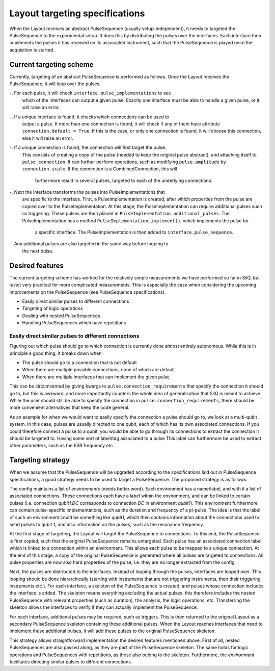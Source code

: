 ===============================
Layout targeting specifications
===============================
When the Layout receives an abstract PulseSequence (usually setup-independent),
it needs to targeted the PulseSequence to the experimental setup. It does
this by distributing the pulses over the interfaces. Each interface then
implements the pulses it has received on its associated instrument, such that
the PulseSequence is played once the acquisition is started.

Current targeting scheme
************************
Currently, targeting of an abstract PulseSequence is performed as follows.
Once the Layout receives the PulseSequence, it will loop over the pulses.

-. For each pulse, it will check ``interface.pulse_implementations`` to see
   which of the interfaces can output a given pulse. Exactly one interface
   must be able to handle a given pulse, or it will raise an error.
-. If a unique interface is found, it checks which connections can be used to
   output a pulse. If more than one connection is found, it will check if any
   of them have attribute ``connection.default = True``. If this is the case,
   or only one connection is found, it will choose this connection, else it
   will raise an error.
-. If a unique connection is found, the connection will first target the pulse.
   This consists of creating a copy of the pulse (needed to keep the original
   pulse abstract), and attaching itself to ``pulse.connection``. It can
   further perform operations, such as modifying ``pulse.amplitude`` by
   ``connection.scale``. If the connection is a CombinedConnection, this will
    furthermore result in several pulses, targeted to each of the underlying
    connections.
-. Next the interface transforms the pulses into PulseImplementations that
   are specific to the interface. First, a PulseImplementation is created,
   after which properties from the pulse are copied over to the
   PulseImplementation. At this stage, the PulseImplementation can require
   additional pulses such as triggering. These pulses are then placed in
   ``PulseImplementation.additional_pulses``. The PulseImplementation has a
   method ``PulseImplementation.implement()``, which implements the pulse for
    a specific interface. The PulseImplementation is then added to
    ``interface.pulse_sequence``.
-. Any additional pulses are also targeted in the same way before looping to
   the next pulse.

Desired features
****************
The current targeting scheme has worked for the relatively simple
measurements we have performed so far in SilQ, but is not very practical for
more complicated measurements. This is especially the case when considering the
upcoming improvements on the PulseSequence (see PulseSequence specifications).

- Easily direct similar pulses to different connections
- Targeting of logic operations
- Dealing with nested PulseSequences
- Handling PulseSequences which have repetitions


Easily direct similar pulses to different connections
-----------------------------------------------------
Figuring out which pulse should go to which connection is currently done
almost entirely autonomous. While this is in principle a good thing, it
breaks down when

- The pulse should go to a connection that is not default
- When there are multiple possible connections, none of which are default
- When there are multiple interfaces that can implement the given pulse

This can be circumvented by giving kwargs to ``pulse.connection_requirements``
that specify the connection it should go to, but this is awkward, and more
importantly counters the whole idea of generalization that SilQ is meant to
achieve. While the user should still be able to specify the connection in
``pulse.connection_requirements``, there should be more convenient
alternatives that keep the code general.

As an example for when we would want to easily specify the connection a pulse
should go to, we look at a multi-qubit system. In this case, pulses are
usually directed to one qubit, each of which has its own associated connections.
If you could therefore connect a pulse to a qubit, you would be able to go
through its connections to extract the connection it should be targeted to.
Having some sort of label/tag associated to a pulse
This label can furthermore be used to extract other parameters, such as the
ESR frequency etc.


Targeting strategy
******************
When we assume that the PulseSequence will be upgraded according to the
specifications laid out in PulseSequence specifications, a good strategy
needs to be used to target a PulseSequence. The proposed strategy is as follows:

The config maintains a list of `environments` (needs better word). Each
environment has a name/label, and with it a list of associated connections.
These connections each have a label within the environment, and can be linked to
certain pulses (i.e. connection `qubit1.DC` corresponds to connection `DC` in
environment `qubit1`). This environment furthermore can contain
pulse-specific implementations, such as the duration and frequency of a
pi-pulse. The idea is that the label of such an environment could be
something like `qubit1`, which then contains information about the
connections used to send pulses to qubit 1, and also information on the
pulses, such as the resonance frequency.

At the first stage of targeting, the Layout will target the PulseSequence to
connections. To this end, the PulseSequence is first copied, such that the
original PulseSequence remains untargeted. Each pulse has an associated
connection label, which is linked to a connection within an environment. This
allows each pulse to be mapped to a unique connection. At the end of this stage,
a copy of the original PulseSequence is generated where all pulses are
targeted to connections. All pulse properties are now also hard properties of
the pulse, i.e. they are no longer extracted from the config.

Next, the pulses are distributed to the interfaces. Instead of looping
through the pulses, interfaces are looped over. This looping should be done
hierarchically (starting with instruments that are not triggering
instruments, then their triggering instruments etc.). For each interface, a
skeleton of the PulseSequence is created, and pulses whose connection
includes the interface is added. The skeleton means everything excluding
the actual pulses. this therefore includes the nested PulseSequence with
relevant properties (such as duration), the analysis, the logic operations,
etc. Transferring the skeleton allows the interfaces to verify if they can
actually implement the PulseSequence.

For each interface, additional pulses may be required, such as triggers. This
is then returned to the original Layout as a secondary PulseSequence skeleton
containing these additional pulses. When the Layout reaches interfaces that
need to implement these additional pulses, it will add these pulses to the
original PulseSequence skeleton.

This strategy allows straightforward implementation the desired features
mentioned above. First of all, nested PulseSequences are also passed along,
as they are part of the PulseSequence skeleton. The same holds for logic
operations and PulseSequences with repetitions, as these also belong to the
skeleton. Furthermore, the `environment` facilitates directing similar pulses
to different connections.